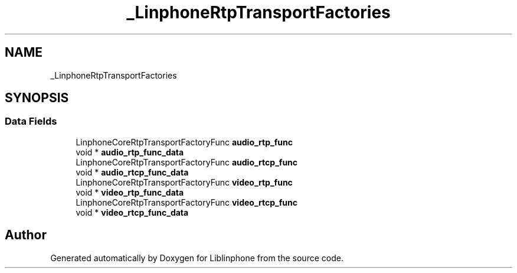.TH "_LinphoneRtpTransportFactories" 3 "Fri Dec 15 2017" "Version 3.12.0" "Liblinphone" \" -*- nroff -*-
.ad l
.nh
.SH NAME
_LinphoneRtpTransportFactories
.SH SYNOPSIS
.br
.PP
.SS "Data Fields"

.in +1c
.ti -1c
.RI "LinphoneCoreRtpTransportFactoryFunc \fBaudio_rtp_func\fP"
.br
.ti -1c
.RI "void * \fBaudio_rtp_func_data\fP"
.br
.ti -1c
.RI "LinphoneCoreRtpTransportFactoryFunc \fBaudio_rtcp_func\fP"
.br
.ti -1c
.RI "void * \fBaudio_rtcp_func_data\fP"
.br
.ti -1c
.RI "LinphoneCoreRtpTransportFactoryFunc \fBvideo_rtp_func\fP"
.br
.ti -1c
.RI "void * \fBvideo_rtp_func_data\fP"
.br
.ti -1c
.RI "LinphoneCoreRtpTransportFactoryFunc \fBvideo_rtcp_func\fP"
.br
.ti -1c
.RI "void * \fBvideo_rtcp_func_data\fP"
.br
.in -1c

.SH "Author"
.PP 
Generated automatically by Doxygen for Liblinphone from the source code\&.
